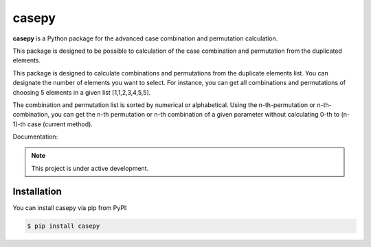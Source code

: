 casepy
=======================================

|Documentation Status| |made-with-python| |PyPI download total| |GitHub license|

.. |made-with-python| image:: https://img.shields.io/badge/Made%20with-Python-1f425f.svg
   :target: https://www.python.org/

.. |PyPI download total| image:: https://img.shields.io/pypi/dm/casepy.svg
   :target: https://pypi.org/project/casepy/

.. |Documentation Status| image:: https://readthedocs.org/projects/casepy/badge/?version=latest
   :target: http://casepy.readthedocs.io/?badge=latest

.. |GitHub license| image:: https://img.shields.io/github/license/Naereen/StrapDown.js.svg
   :target: https://github.com/Naereen/StrapDown.js/blob/master/LICENSE

**casepy** is a Python package for the advanced case combination and permutation calculation.

This package is designed to be possible to calculation of the case combination and permutation from the duplicated elements.

This package is designed to calculate combinations and permutations from the duplicate elements list.
You can designate the number of elements you want to select.
For instance, you can get all combinations and permutations of choosing 5 elements in a given list [1,1,2,3,4,5,5].

The combination and permutation list is sorted by numerical or alphabetical.
Using the n-th-permutation or n-th-combination, you can get the n-th permutation or n-th combination of a given parameter without calculating 0-th to (n-1)-th case (current method).

Documentation: |Documentation Status| 

.. note::

   This project is under active development.

Installation
------------
You can install casepy via pip from PyPI:

.. code-block:: console
   
      $ pip install casepy
